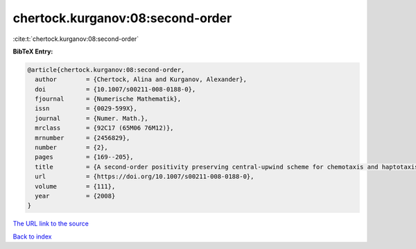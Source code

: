 chertock.kurganov:08:second-order
=================================

:cite:t:`chertock.kurganov:08:second-order`

**BibTeX Entry:**

.. code-block:: bibtex

   @article{chertock.kurganov:08:second-order,
     author        = {Chertock, Alina and Kurganov, Alexander},
     doi           = {10.1007/s00211-008-0188-0},
     fjournal      = {Numerische Mathematik},
     issn          = {0029-599X},
     journal       = {Numer. Math.},
     mrclass       = {92C17 (65M06 76M12)},
     mrnumber      = {2456829},
     number        = {2},
     pages         = {169--205},
     title         = {A second-order positivity preserving central-upwind scheme for chemotaxis and haptotaxis models},
     url           = {https://doi.org/10.1007/s00211-008-0188-0},
     volume        = {111},
     year          = {2008}
   }

`The URL link to the source <https://doi.org/10.1007/s00211-008-0188-0>`__


`Back to index <../By-Cite-Keys.html>`__

